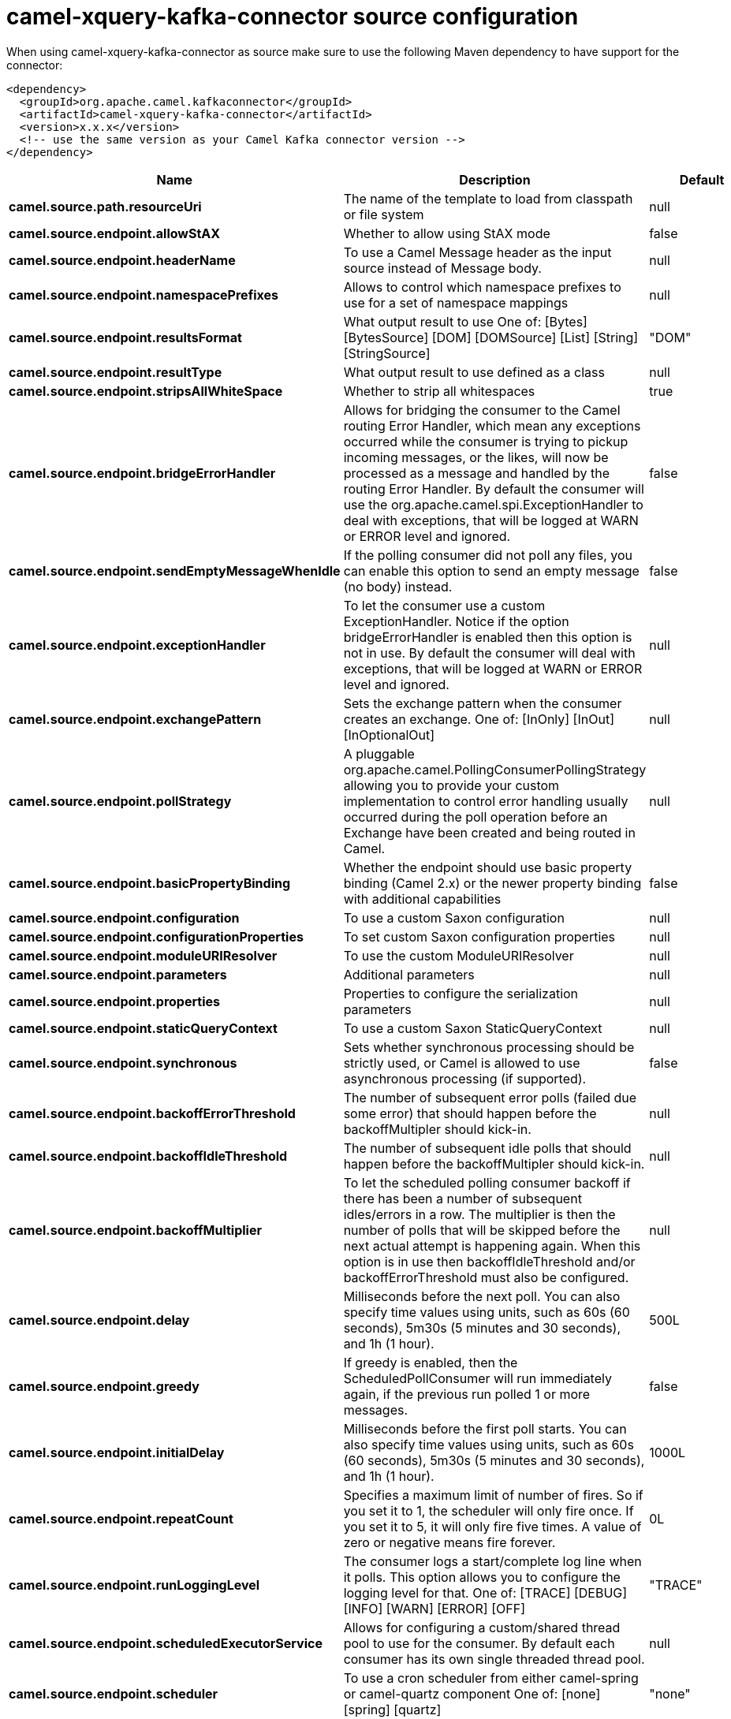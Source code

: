 // kafka-connector options: START
[[camel-xquery-kafka-connector-source]]
= camel-xquery-kafka-connector source configuration

When using camel-xquery-kafka-connector as source make sure to use the following Maven dependency to have support for the connector:

[source,xml]
----
<dependency>
  <groupId>org.apache.camel.kafkaconnector</groupId>
  <artifactId>camel-xquery-kafka-connector</artifactId>
  <version>x.x.x</version>
  <!-- use the same version as your Camel Kafka connector version -->
</dependency>
----


[width="100%",cols="2,5,^1,2",options="header"]
|===
| Name | Description | Default | Priority
| *camel.source.path.resourceUri* | The name of the template to load from classpath or file system | null | ConfigDef.Importance.HIGH
| *camel.source.endpoint.allowStAX* | Whether to allow using StAX mode | false | ConfigDef.Importance.MEDIUM
| *camel.source.endpoint.headerName* | To use a Camel Message header as the input source instead of Message body. | null | ConfigDef.Importance.MEDIUM
| *camel.source.endpoint.namespacePrefixes* | Allows to control which namespace prefixes to use for a set of namespace mappings | null | ConfigDef.Importance.MEDIUM
| *camel.source.endpoint.resultsFormat* | What output result to use One of: [Bytes] [BytesSource] [DOM] [DOMSource] [List] [String] [StringSource] | "DOM" | ConfigDef.Importance.MEDIUM
| *camel.source.endpoint.resultType* | What output result to use defined as a class | null | ConfigDef.Importance.MEDIUM
| *camel.source.endpoint.stripsAllWhiteSpace* | Whether to strip all whitespaces | true | ConfigDef.Importance.MEDIUM
| *camel.source.endpoint.bridgeErrorHandler* | Allows for bridging the consumer to the Camel routing Error Handler, which mean any exceptions occurred while the consumer is trying to pickup incoming messages, or the likes, will now be processed as a message and handled by the routing Error Handler. By default the consumer will use the org.apache.camel.spi.ExceptionHandler to deal with exceptions, that will be logged at WARN or ERROR level and ignored. | false | ConfigDef.Importance.MEDIUM
| *camel.source.endpoint.sendEmptyMessageWhenIdle* | If the polling consumer did not poll any files, you can enable this option to send an empty message (no body) instead. | false | ConfigDef.Importance.MEDIUM
| *camel.source.endpoint.exceptionHandler* | To let the consumer use a custom ExceptionHandler. Notice if the option bridgeErrorHandler is enabled then this option is not in use. By default the consumer will deal with exceptions, that will be logged at WARN or ERROR level and ignored. | null | ConfigDef.Importance.MEDIUM
| *camel.source.endpoint.exchangePattern* | Sets the exchange pattern when the consumer creates an exchange. One of: [InOnly] [InOut] [InOptionalOut] | null | ConfigDef.Importance.MEDIUM
| *camel.source.endpoint.pollStrategy* | A pluggable org.apache.camel.PollingConsumerPollingStrategy allowing you to provide your custom implementation to control error handling usually occurred during the poll operation before an Exchange have been created and being routed in Camel. | null | ConfigDef.Importance.MEDIUM
| *camel.source.endpoint.basicPropertyBinding* | Whether the endpoint should use basic property binding (Camel 2.x) or the newer property binding with additional capabilities | false | ConfigDef.Importance.MEDIUM
| *camel.source.endpoint.configuration* | To use a custom Saxon configuration | null | ConfigDef.Importance.MEDIUM
| *camel.source.endpoint.configurationProperties* | To set custom Saxon configuration properties | null | ConfigDef.Importance.MEDIUM
| *camel.source.endpoint.moduleURIResolver* | To use the custom ModuleURIResolver | null | ConfigDef.Importance.MEDIUM
| *camel.source.endpoint.parameters* | Additional parameters | null | ConfigDef.Importance.MEDIUM
| *camel.source.endpoint.properties* | Properties to configure the serialization parameters | null | ConfigDef.Importance.MEDIUM
| *camel.source.endpoint.staticQueryContext* | To use a custom Saxon StaticQueryContext | null | ConfigDef.Importance.MEDIUM
| *camel.source.endpoint.synchronous* | Sets whether synchronous processing should be strictly used, or Camel is allowed to use asynchronous processing (if supported). | false | ConfigDef.Importance.MEDIUM
| *camel.source.endpoint.backoffErrorThreshold* | The number of subsequent error polls (failed due some error) that should happen before the backoffMultipler should kick-in. | null | ConfigDef.Importance.MEDIUM
| *camel.source.endpoint.backoffIdleThreshold* | The number of subsequent idle polls that should happen before the backoffMultipler should kick-in. | null | ConfigDef.Importance.MEDIUM
| *camel.source.endpoint.backoffMultiplier* | To let the scheduled polling consumer backoff if there has been a number of subsequent idles/errors in a row. The multiplier is then the number of polls that will be skipped before the next actual attempt is happening again. When this option is in use then backoffIdleThreshold and/or backoffErrorThreshold must also be configured. | null | ConfigDef.Importance.MEDIUM
| *camel.source.endpoint.delay* | Milliseconds before the next poll. You can also specify time values using units, such as 60s (60 seconds), 5m30s (5 minutes and 30 seconds), and 1h (1 hour). | 500L | ConfigDef.Importance.MEDIUM
| *camel.source.endpoint.greedy* | If greedy is enabled, then the ScheduledPollConsumer will run immediately again, if the previous run polled 1 or more messages. | false | ConfigDef.Importance.MEDIUM
| *camel.source.endpoint.initialDelay* | Milliseconds before the first poll starts. You can also specify time values using units, such as 60s (60 seconds), 5m30s (5 minutes and 30 seconds), and 1h (1 hour). | 1000L | ConfigDef.Importance.MEDIUM
| *camel.source.endpoint.repeatCount* | Specifies a maximum limit of number of fires. So if you set it to 1, the scheduler will only fire once. If you set it to 5, it will only fire five times. A value of zero or negative means fire forever. | 0L | ConfigDef.Importance.MEDIUM
| *camel.source.endpoint.runLoggingLevel* | The consumer logs a start/complete log line when it polls. This option allows you to configure the logging level for that. One of: [TRACE] [DEBUG] [INFO] [WARN] [ERROR] [OFF] | "TRACE" | ConfigDef.Importance.MEDIUM
| *camel.source.endpoint.scheduledExecutorService* | Allows for configuring a custom/shared thread pool to use for the consumer. By default each consumer has its own single threaded thread pool. | null | ConfigDef.Importance.MEDIUM
| *camel.source.endpoint.scheduler* | To use a cron scheduler from either camel-spring or camel-quartz component One of: [none] [spring] [quartz] | "none" | ConfigDef.Importance.MEDIUM
| *camel.source.endpoint.schedulerProperties* | To configure additional properties when using a custom scheduler or any of the Quartz, Spring based scheduler. | null | ConfigDef.Importance.MEDIUM
| *camel.source.endpoint.startScheduler* | Whether the scheduler should be auto started. | true | ConfigDef.Importance.MEDIUM
| *camel.source.endpoint.timeUnit* | Time unit for initialDelay and delay options. One of: [NANOSECONDS] [MICROSECONDS] [MILLISECONDS] [SECONDS] [MINUTES] [HOURS] [DAYS] | "MILLISECONDS" | ConfigDef.Importance.MEDIUM
| *camel.source.endpoint.useFixedDelay* | Controls if fixed delay or fixed rate is used. See ScheduledExecutorService in JDK for details. | true | ConfigDef.Importance.MEDIUM
| *camel.component.xquery.bridgeErrorHandler* | Allows for bridging the consumer to the Camel routing Error Handler, which mean any exceptions occurred while the consumer is trying to pickup incoming messages, or the likes, will now be processed as a message and handled by the routing Error Handler. By default the consumer will use the org.apache.camel.spi.ExceptionHandler to deal with exceptions, that will be logged at WARN or ERROR level and ignored. | false | ConfigDef.Importance.MEDIUM
| *camel.component.xquery.basicPropertyBinding* | Whether the component should use basic property binding (Camel 2.x) or the newer property binding with additional capabilities | false | ConfigDef.Importance.MEDIUM
| *camel.component.xquery.configuration* | To use a custom Saxon configuration | null | ConfigDef.Importance.MEDIUM
| *camel.component.xquery.configurationProperties* | To set custom Saxon configuration properties | null | ConfigDef.Importance.MEDIUM
| *camel.component.xquery.moduleURIResolver* | To use the custom ModuleURIResolver | null | ConfigDef.Importance.MEDIUM
|===
// kafka-connector options: END
